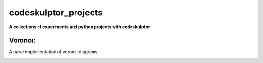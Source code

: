 codeskulptor_projects
=======================
**A collections of experiments and python projects with codeskulptor**

Voronoi:
--------
A naive implementation of voronoi diagrams

.. image:: ./voronoi/resources/Voronoi-Diagram-squares---offset-_-10---250-x-250.png
   :height: 50
   :width: 50
   :scale: 50
   :alt: alternate text
   :align: right
